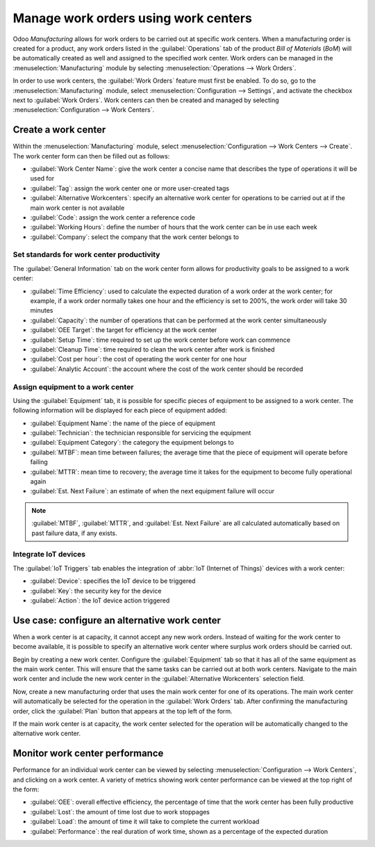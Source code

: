 =====================================
Manage work orders using work centers
=====================================

Odoo *Manufacturing* allows for work orders to be carried out at specific work centers. When a
manufacturing order is created for a product, any work orders listed in the :guilabel:`Operations`
tab of the product *Bill of Materials* (*BoM*) will be automatically created as well and assigned to
the specified work center. Work orders can be managed in the :menuselection:`Manufacturing` module
by selecting :menuselection:`Operations --> Work Orders`.

In order to use work centers, the :guilabel:`Work Orders` feature must first be enabled. To do so,
go to the :menuselection:`Manufacturing` module, select :menuselection:`Configuration --> Settings`,
and activate the checkbox next to :guilabel:`Work Orders`. Work centers can then be created and
managed by selecting :menuselection:`Configuration --> Work Centers`.

Create a work center
====================

Within the :menuselection:`Manufacturing` module, select :menuselection:`Configuration --> Work
Centers --> Create`. The work center form can then be filled out as follows:

- :guilabel:`Work Center Name`: give the work center a concise name that describes the type of
  operations it will be used for
- :guilabel:`Tag`: assign the work center one or more user-created tags
- :guilabel:`Alternative Workcenters`: specify an alternative work center for operations to be
  carried out at if the main work center is not available
- :guilabel:`Code`: assign the work center a reference code
- :guilabel:`Working Hours`: define the number of hours that the work center can be in use each week
- :guilabel:`Company`: select the company that the work center belongs to

.. image:: using_work_centers/work-center-form.png
   :align: center
   :alt: An example of a fully configured work center form.

Set standards for work center productivity
------------------------------------------

The :guilabel:`General Information` tab on the work center form allows for productivity goals to be
assigned to a work center:

- :guilabel:`Time Efficiency`: used to calculate the expected duration of a work order at the work
  center; for example, if a work order normally takes one hour and the efficiency is set to 200%,
  the work order will take 30 minutes
- :guilabel:`Capacity`: the number of operations that can be performed at the work center
  simultaneously
- :guilabel:`OEE Target`: the target for efficiency at the work center
- :guilabel:`Setup Time`: time required to set up the work center before work can commence
- :guilabel:`Cleanup Time`: time required to clean the work center after work is finished
- :guilabel:`Cost per hour`: the cost of operating the work center for one hour
- :guilabel:`Analytic Account`: the account where the cost of the work center should be recorded

.. image:: using_work_centers/work-center-general-information.png
   :align: center
   :alt: The general information tab of the work center form.

Assign equipment to a work center
---------------------------------

Using the :guilabel:`Equipment` tab, it is possible for specific pieces of equipment to be assigned
to a work center. The following information will be displayed for each piece of equipment added:

- :guilabel:`Equipment Name`: the name of the piece of equipment
- :guilabel:`Technician`: the technician responsible for servicing the equipment
- :guilabel:`Equipment Category`: the category the equipment belongs to
- :guilabel:`MTBF`: mean time between failures; the average time that the piece of equipment will
  operate before failing
- :guilabel:`MTTR`: mean time to recovery; the average time it takes for the equipment to become
  fully operational again
- :guilabel:`Est. Next Failure`: an estimate of when the next equipment failure will occur

.. image:: using_work_centers/work-center-equipment.png
   :align: center
   :alt: The equipment tab of the work center form.

.. note::
   :guilabel:`MTBF`, :guilabel:`MTTR`, and :guilabel:`Est. Next Failure` are all calculated
   automatically based on past failure data, if any exists.

Integrate IoT devices
---------------------

The :guilabel:`IoT Triggers` tab enables the integration of :abbr:`IoT (Internet of Things)` devices
with a work center:

- :guilabel:`Device`: specifies the IoT device to be triggered
- :guilabel:`Key`: the security key for the device
- :guilabel:`Action`: the IoT device action triggered

.. image:: using_work_centers/work-center-iot.png
   :align: center
   :alt: The IoT Triggers tab of the work center form.

Use case: configure an alternative work center
==============================================

When a work center is at capacity, it cannot accept any new work orders. Instead of waiting for the
work center to become available, it is possible to specify an alternative work center where surplus
work orders should be carried out.

Begin by creating a new work center. Configure the :guilabel:`Equipment` tab so that it has all of
the same equipment as the main work center. This will ensure that the same tasks can be carried out
at both work centers. Navigate to the main work center and include the new work center in the
:guilabel:`Alternative Workcenters` selection field.

Now, create a new manufacturing order that uses the main work center for one of its operations. The
main work center will automatically be selected for the operation in the :guilabel:`Work Orders`
tab. After confirming the manufacturing order, click the :guilabel:`Plan` button that appears at the
top left of the form.

.. image:: using_work_centers/manufacturing-order-plan-button.png
   :align: center
   :alt: Click the plan button to automatically select an available work center.

If the main work center is at capacity, the work center selected for the operation will be
automatically changed to the alternative work center.

.. image:: using_work_centers/automatic-work-center-selection.png
   :align: center
   :alt: The alternative work center is automatically selected.

Monitor work center performance
===============================

Performance for an individual work center can be viewed by selecting :menuselection:`Configuration
--> Work Centers`, and clicking on a work center. A variety of metrics showing work center
performance can be viewed at the top right of the form:

- :guilabel:`OEE`: overall effective efficiency, the percentage of time that the work center has
  been fully productive
- :guilabel:`Lost`: the amount of time lost due to work stoppages
- :guilabel:`Load`: the amount of time it will take to complete the current workload
- :guilabel:`Performance`: the real duration of work time, shown as a percentage of the expected
  duration
